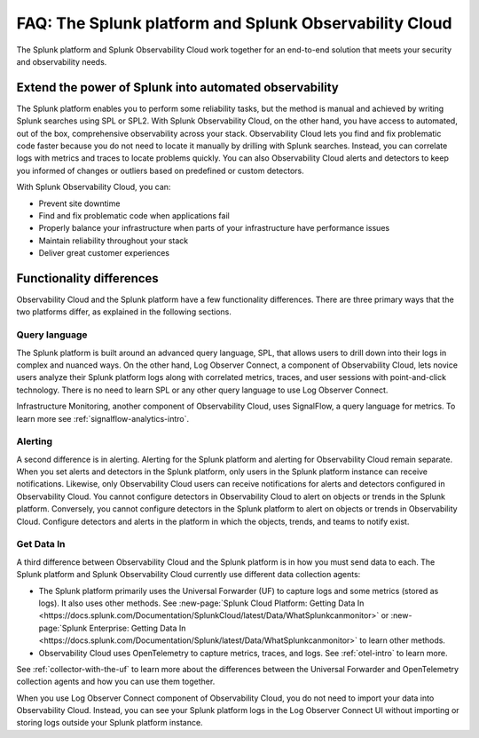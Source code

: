 .. _core-to-o11y-faq:

******************************************************************************************
FAQ: The Splunk platform and Splunk Observability Cloud 
******************************************************************************************

.. meta::
   :description: This page explains the purpose and functionality differences between the Splunk platform and Splunk Observability Cloud.

The Splunk platform and Splunk Observability Cloud work together for an end-to-end solution that meets your security and observability needs. 

Extend the power of Splunk into automated observability
==========================================================================================
The Splunk platform enables you to perform some reliability tasks, but the method is manual and achieved by writing Splunk searches using SPL or SPL2. With Splunk Observability Cloud, on the other hand, you have access to automated, out of the box, comprehensive observability across your stack. Observability Cloud lets you find and fix problematic code faster because you do not need to locate it manually by drilling with Splunk searches. Instead, you can correlate logs with metrics and traces to locate problems quickly. You can also Observability Cloud alerts and detectors to keep you informed of changes or outliers based on predefined or custom detectors.

With Splunk Observability Cloud, you can:

- Prevent site downtime

- Find and fix problematic code when applications fail

- Properly balance your infrastructure when parts of your infrastructure have performance issues

- Maintain reliability throughout your stack

- Deliver great customer experiences


.. _core-o11y-differences:

Functionality differences
==========================================================================================
Observability Cloud and the Splunk platform have a few functionality differences. There are three primary ways that the two platforms differ, as explained in the following sections.

Query language
------------------------------------------------------------------------------------------
The Splunk platform is built around an advanced query language, SPL, that allows users to drill down into their logs in complex and nuanced ways. On the other hand, Log Observer Connect, a component of Observability Cloud, lets novice users analyze their Splunk platform logs along with correlated metrics, traces, and user sessions with point-and-click technology. There is no need to learn SPL or any other query language to use Log Observer Connect.

Infrastructure Monitoring, another component of Observability Cloud, uses SignalFlow, a query language for metrics. To learn more see :ref:`signalflow-analytics-intro`.

Alerting
------------------------------------------------------------------------------------------
A second difference is in alerting. Alerting for the Splunk platform and alerting for Observability Cloud remain separate. When you set alerts and detectors in the Splunk platform, only users in the Splunk platform instance can receive notifications. Likewise, only Observability Cloud users can receive notifications for alerts and detectors configured in Observability Cloud. You cannot configure detectors in Observability Cloud to alert on objects or trends in the Splunk platform. Conversely, you cannot configure detectors in the Splunk platform to alert on objects or trends in Observability Cloud. Configure detectors and alerts in the platform in which the objects, trends, and teams to notify exist.

Get Data In
------------------------------------------------------------------------------------------
A third difference between Observability Cloud and the Splunk platform is in how you must send data to each. The Splunk platform and Splunk Observability Cloud currently use different data collection agents:

- The Splunk platform primarily uses the Universal Forwarder (UF) to capture logs and some metrics (stored as logs). It also uses other methods. See :new-page:`Splunk Cloud Platform: Getting Data In <https://docs.splunk.com/Documentation/SplunkCloud/latest/Data/WhatSplunkcanmonitor>` or :new-page:`Splunk Enterprise: Getting Data In <https://docs.splunk.com/Documentation/Splunk/latest/Data/WhatSplunkcanmonitor>` to learn other methods.

- Observability Cloud uses OpenTelemetry to capture metrics, traces, and logs. See :ref:`otel-intro` to learn more.

See :ref:`collector-with-the-uf` to learn more about the differences between the Universal Forwarder and OpenTelemetry collection agents and how you can use them together. 

When you use Log Observer Connect component of Observability Cloud, you do not need to import your data into Observability Cloud. Instead, you can see your Splunk platform logs in the Log Observer Connect UI without importing or storing logs outside your Splunk platform instance.